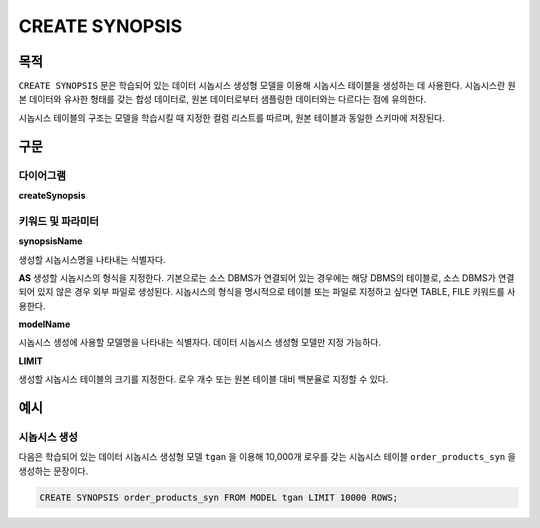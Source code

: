 CREATE SYNOPSIS
===============

목적
----

``CREATE SYNOPSIS`` 문은 학습되어 있는 데이터 시놉시스 생성형 모델을 이용해 시놉시스 테이블을 생성하는 데 사용한다. 시놉시스란 원본 데이터와 유사한 형태를 갖는 합성 데이터로, 원본 데이터로부터 샘플링한 데이터와는 다르다는 점에 유의한다.

시놉시스 테이블의 구조는 모델을 학습시킬 때 지정한 컬럼 리스트를 따르며, 원본 테이블과 동일한 스키마에 저장된다.

구문
----

다이어그램
~~~~~~~~~~

**createSynopsis**

.. only:: html

  .. raw:: html

    <embed type="image/svg+xml" src="../_static/rrd/createSynopsis1.rrd.svg" width="100%"/>
    <embed type="image/svg+xml" src="../_static/rrd/createSynopsis2.rrd.svg" width="100%"/>

.. only:: latex

  .. image:: ../_static/rrd/createSynopsis1.rrd.*
  .. image:: ../_static/rrd/createSynopsis2.rrd.*


키워드 및 파라미터
~~~~~~~~~~~~~~~~~~

**synopsisName**

생성할 시놉시스명을 나타내는 식별자다.

**AS**
생성할 시놉시스의 형식을 지정한다.
기본으로는 소스 DBMS가 연결되어 있는 경우에는 해당 DBMS의 테이블로, 소스 DBMS가 연결되어 있지 않은 경우 외부 파일로 생성된다.
시놉시스의 형식을 명시적으로 테이블 또는 파일로 지정하고 싶다면 TABLE, FILE 키워드를 사용한다.

**modelName**

시놉시스 생성에 사용할 모델명을 나타내는 식별자다. 데이터 시놉시스 생성형 모델만 지정 가능하다.

**LIMIT**

생성할 시놉시스 테이블의 크기를 지정한다. 로우 개수 또는 원본 테이블 대비 백분율로 지정할 수 있다.


예시
----

시놉시스 생성
~~~~~~~~~~~~~

다음은 학습되어 있는 데이터 시놉시스 생성형 모델 ``tgan`` 을 이용해 10,000개 로우를 갖는 시놉시스 테이블 ``order_products_syn`` 을 생성하는 문장이다.

.. code-block:: console

  CREATE SYNOPSIS order_products_syn FROM MODEL tgan LIMIT 10000 ROWS;
